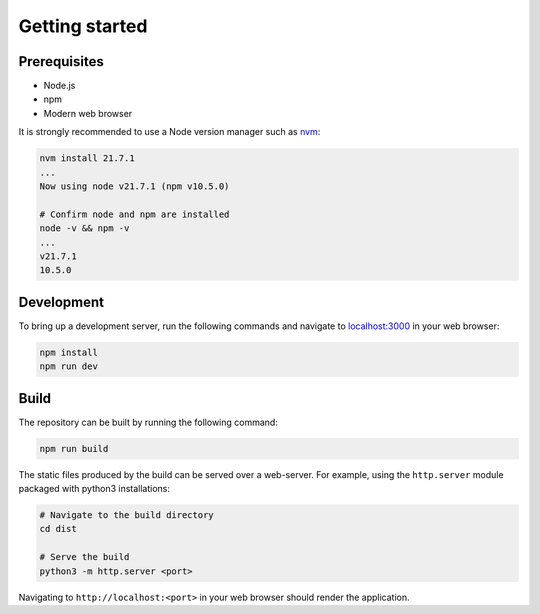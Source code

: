 ===============
Getting started
===============

Prerequisites
=============

* Node.js
* npm
* Modern web browser

It is strongly recommended to use a Node version manager such as `nvm <https://github.com/nvm-sh/nvm?tab=readme-ov-file>`_:

.. code-block:: bash

    nvm install 21.7.1
    ...
    Now using node v21.7.1 (npm v10.5.0)

    # Confirm node and npm are installed
    node -v && npm -v
    ...
    v21.7.1
    10.5.0

Development
===========

To bring up a development server, run the following commands and navigate to `localhost:3000 <http://localhost:3000>`_ in your web browser:

.. code-block:: bash

    npm install
    npm run dev

Build
=====

The repository can be built by running the following command:

.. code-block:: bash

    npm run build

The static files produced by the build can be served over a web-server. For example, using the ``http.server`` module packaged with python3 installations:

.. code-block:: bash

    # Navigate to the build directory
    cd dist

    # Serve the build
    python3 -m http.server <port>

Navigating to ``http://localhost:<port>`` in your web browser should render the application.
